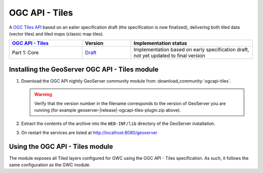 .. _ogcapi-tiles:

OGC API - Tiles
===============

A `OGC Tiles API <https://github.com/opengeospatial/OGC-API-Tiles>`_ based on an ealier specification draft (the specification is now finalized), 
delivering both tiled data (vector tiles) and tiled maps (classic map tiles).

.. list-table::
   :widths: 30, 20, 50
   :header-rows: 1

   * - `OGC API - Tiles <https://github.com/opengeospatial/ogcapi-tiles>`__
     - Version
     - Implementation status
   * - Part 1: Core
     - `Draft <https://docs.ogc.org/DRAFTS/20-057.html>`__
     - Implementation based on early specification draft, not yet updated to final version


Installing the GeoServer OGC API - Tiles module
------------------------------------------------

#. Download the OGC API nightly GeoServer community module from :download_community:`ogcapi-tiles`.
   
   .. warning:: Verify that the version number in the filename corresponds to the version of GeoServer you are running (for example geoserver-|release|-ogcapi-tiles-plugin.zip above).

#. Extract the contents of the archive into the ``WEB-INF/lib`` directory of the GeoServer installation.

#. On restart the services are listed at http://localhost:8080/geoserver

     
Using the OGC API - Tiles module
--------------------------------

The module exposes all Tiled layers configured for GWC using the OGC API - Tiles specification.
As such, it follows the same configuration as the GWC module.